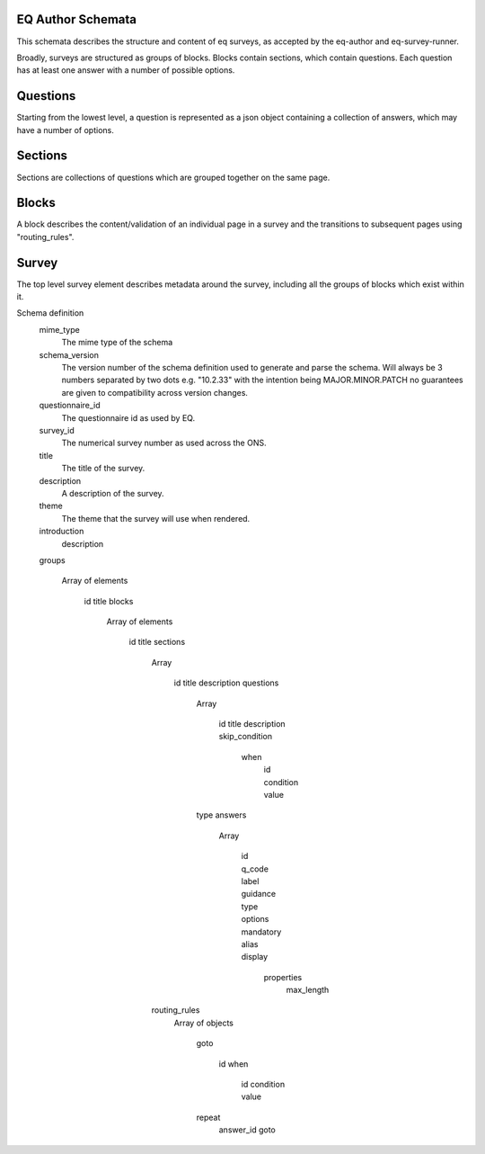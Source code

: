 EQ Author Schemata
=====================

This schemata describes the structure and content of eq surveys, as accepted by the eq-author and eq-survey-runner.

Broadly, surveys are structured as groups of blocks. Blocks contain sections, which contain questions. Each question has at least one answer with a number of possible options. 


Questions
=========

Starting from the lowest level, a question is represented as a json object containing a collection of answers, which may have a number of options.

.. code-block: json

  {
      "answers": [
          {
              "display": {
                  "properties": {
                      "columns": true
                  }
              },
              "guidance": "",
              "id": "91631df0-4356-4e9f-a9d9-ce8b08d26eb3",
              "label": "",
              "mandatory": true,
              "options": [
                  {
                      "label": "Dan Skywalker",
                      "value": "Dan Skywalker"
                  },
                  {
                      "label": "Hans Solarren",
                      "value": "Hans Solarren"
                  },
                  {
                      "label": "Leyoda",
                      "value": "Leyoda"
                  },
                  {
                      "label": "Davewbacca",
                      "value": "Davewbacca"
                  }
              ],
              "q_code": "21",
              "type": "Radio",
              "validation": {
                  "messages": {}
              }
          }
      ],
      "description": "",
      "display": {
          "properties": {}
      },
      "id": "680f2ff9-d5a5-4057-b1cd-9fde2660b244",
      "title": "A wise choice young Yedi. Pick your hero",
      "type": "General",
      "validation": []
  }

Sections
========

Sections are collections of questions which are grouped together on the same page.

.. code-block: json

  "sections": [
  {
      "description": "",
      "display": {
          "properties": {}
      },
      "id": "ed3e200a-0735-4e8d-9eea-627c1d908697",
      "questions": [
        ...,
        ...
      ],
      "title": "Choose your side",
      "validation": []
  }

Blocks
======

A block describes the content/validation of an individual page in a survey and the transitions to subsequent pages using "routing_rules".

.. code-block: json

  {
    display: {
      properties: { }
    },
    id: "f22b1ba4-d15f-48b8-a1f3-db62b6f34cc0",
    sections: [
      ...
    ],
    routing_rules: [
      {
        goto: {
          id: "96682325-47ab-41e4-a56e-8315a19ffe2a",
          when: {
            id: "ca3ce3a3-ae44-4e30-8f85-5b6a7a2fb23c",
            condition: "equals",
            value: "Light Side"
          }
        }
      },
      ...
    ],
    title: "",
    validation: [ ]
  }

Survey
======

The top level survey element describes metadata around the survey, including all the groups of blocks which exist within it.

.. code-block: json

  {
    mime_type: "application/json/ons/eq",
    questionnaire_id: "0",
    schema_version: "0.0.1",
    survey_id: "0",
    title: "Star Wars",
    theme: "starwars",
    description: "Kitchen sink test for the Star Wars questionnaire",
    introduction: {
    description: "May the force be with you"
  },
  display: {
    properties: { }
  },
  eq_id: "0",
  messages: {
    INTEGER_TOO_LARGE: "Too big, that number is",
    NEGATIVE_INTEGER: "It must be a positive number",
    NOT_INTEGER: "Please enter an integer"
  },
  groups: [
    {
      blocks: [
        ...
      ],
      display: {
        properties: { }
      },
      id: "14ba4707-321d-441d-8d21-b8367366e766",
        title: ""
      }
    ]
  }


Schema definition
  mime_type
    The mime type of the schema
  schema_version
    The version number of the schema definition used to generate and parse the
    schema. Will always be 3 numbers separated by two dots e.g. "10.2.33" with the 
    intention being MAJOR.MINOR.PATCH no guarantees are given to compatibility 
    across version changes.
  questionnaire_id
    The questionnaire id as used by EQ.
  survey_id
    The numerical survey number as used across the ONS.
  title
    The title of the survey.
  description
    A description of the survey.
  theme
    The theme that the survey will use when rendered.
  introduction
    description

  groups

    Array of elements

      id
      title
      blocks

        Array of elements

          id
          title
          sections

            Array

              id
              title
              description
              questions

                Array

                  id
                  title
                  description
                  skip_condition
                    when
                      id
                      condition
                      value

                type
                answers

                  Array

                    id
                    q_code
                    label
                    guidance
                    type
                    options
                    mandatory
                    alias
                    display
                      properties
                        max_length

            routing_rules
              Array of objects

                goto

                  id
                  when
                    id
                    condition
                    value

                repeat
                  answer_id
                  goto


